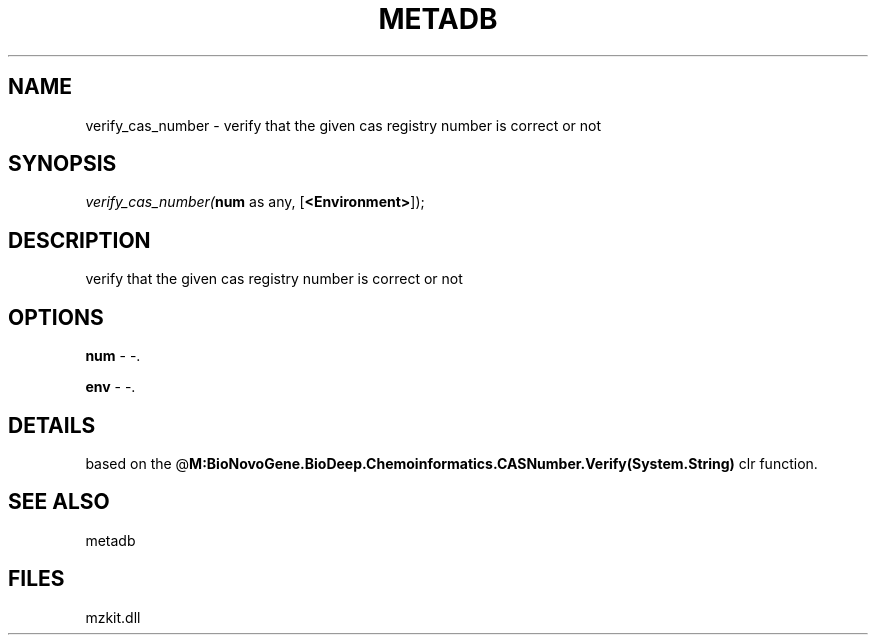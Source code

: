 .\" man page create by R# package system.
.TH METADB 1 2000-Jan "verify_cas_number" "verify_cas_number"
.SH NAME
verify_cas_number \- verify that the given cas registry number is correct or not
.SH SYNOPSIS
\fIverify_cas_number(\fBnum\fR as any, 
[\fB<Environment>\fR]);\fR
.SH DESCRIPTION
.PP
verify that the given cas registry number is correct or not
.PP
.SH OPTIONS
.PP
\fBnum\fB \fR\- -. 
.PP
.PP
\fBenv\fB \fR\- -. 
.PP
.SH DETAILS
.PP
based on the @\fBM:BioNovoGene.BioDeep.Chemoinformatics.CASNumber.Verify(System.String)\fR clr function.
.PP
.SH SEE ALSO
metadb
.SH FILES
.PP
mzkit.dll
.PP
